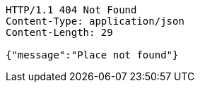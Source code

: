 [source,http,options="nowrap"]
----
HTTP/1.1 404 Not Found
Content-Type: application/json
Content-Length: 29

{"message":"Place not found"}
----